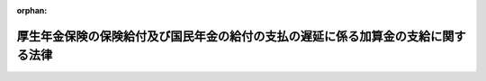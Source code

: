 .. _421AC1000000037_20240101_505AC0000000003:

:orphan:

==================================================================================
厚生年金保険の保険給付及び国民年金の給付の支払の遅延に係る加算金の支給に関する法律
==================================================================================

.. raw:: html
    
    
    <main id="contentsLaw" class="active">
    <div id="innerDocument" class="active">
    
    
    
    
    <div style="margin-bottom: 12px;">
    <div id="lawTitleNo" style="font-size: 1.067rem; font-weight: bold;" class="_shokanBoxParent">平成二十一年法律第三十七号<div class="_shokanBox"></div>
    <div class="_inyoBox" id="_inyo_"></div>
    </div>
    <div id="lawTitle" style="margin-left: 3rem; font-size: 1.5rem; font-weight: bold; line-height: 1.25em;" class="_shokanBoxParent">
    <span data-xpath="">厚生年金保険の保険給付及び国民年金の給付の支払の遅延に係る加算金の支給に関する法律</span><div class="_shokanBox" id="_shokan_"><div class="_shokanBtnIcons"></div></div>
    <div class="_inyoBox" id="_inyo_"></div>
    </div>
    </div><section id="MainProvision" class="active MainProvision"><section id="" class="active Article"><div style="margin-left: 1em; font-weight: bold;" class="_div_ArticleCaption _shokanBoxParent">
    <span data-xpath="">（趣旨）</span><div class="_shokanBox" id="_shokan_"><div class="_shokanBtnIcons"></div></div>
    <div class="_inyoBox" id="_inyo_"></div>
    </div>
    <div style="margin-left: 1em; text-indent: -1em;" id="" class="_div_ArticleTitle _shokanBoxParent">
    <span style="font-weight: bold;">第一条</span>　<span data-xpath="">この法律は、政府が管掌する厚生年金保険事業及び国民年金事業における被保険者等に関する年金記録の管理の不備に起因した様々な問題の重大性及びこれらの問題に緊急に対処する必要性にかんがみ、かつ、公的年金制度に対する国民の信頼を速やかに回復するため、年金記録の訂正がなされた上で厚生年金保険法（昭和二十九年法律第百十五号）による保険給付（これに相当する給付を含む。以下同じ。）又は国民年金法（昭和三十四年法律第百四十一号）による給付（これに相当する給付を含む。以下同じ。）（以下この条において「年金給付等」という。）を受ける権利に係る裁定（裁定の訂正を含む。以下同じ。）が行われた場合において適正な年金記録に基づいて裁定が行われたならば支払うこととされた日よりも大幅に遅延して支払われる年金給付等の額について、その現在価値に見合う額となるようにするための加算金の支給に関し必要な事項を定めるものとする。</span><div class="_shokanBox" id="_shokan_"><div class="_shokanBtnIcons"></div></div>
    <div class="_inyoBox" id="_inyo_"></div>
    </div></section><section id="" class="active Article"><div style="margin-left: 1em; font-weight: bold;" class="_div_ArticleCaption _shokanBoxParent">
    <span data-xpath="">（保険給付遅延特別加算金の支給）</span><div class="_shokanBox" id="_shokan_"><div class="_shokanBtnIcons"></div></div>
    <div class="_inyoBox" id="_inyo_"></div>
    </div>
    <div style="margin-left: 1em; text-indent: -1em;" id="" class="_div_ArticleTitle _shokanBoxParent">
    <span style="font-weight: bold;">第二条</span>　<span data-xpath="">厚生労働大臣は、厚生年金保険法による保険給付を受ける権利を有する者又は当該権利を有していた者（同法第三十七条の規定により未支給の保険給付の支給を請求する権利を有する者を含む。）について、同法第二十八条の規定により記録した事項の訂正がなされた上でこの法律の施行の日（以下「施行日」という。）以後に当該保険給付を受ける権利に係る裁定が行われた場合においては、その裁定による当該記録した事項の訂正に係る保険給付を受ける権利に基づき支払うものとされる保険給付（厚生年金保険の保険給付及び国民年金の給付に係る時効の特例等に関する法律（平成十九年法律第百十一号。以下「時効特例法」という。）第一条（時効特例法附則第二条において準用する場合を含む。）の規定により支払うものとされる保険給付又はこれに相当する保険給付として政令で定めるものに限る。以下同じ。）の全額を基礎として、当該保険給付を受ける権利を取得した日に当該訂正がなされた後の厚生年金保険法第二十八条の規定により記録した事項に従った裁定が行われたならば支払われることとされた日から当該保険給付を支払うこととする日までの間の物価の状況を勘案して政令で定めるところにより算定した額（以下「保険給付遅延特別加算金」という。）を、当該保険給付を支払うこととされる者に対し支給する。</span><div class="_shokanBox" id="_shokan_"><div class="_shokanBtnIcons"></div></div>
    <div class="_inyoBox" id="_inyo_"></div>
    </div></section><section id="" class="active Article"><div style="margin-left: 1em; font-weight: bold;" class="_div_ArticleCaption _shokanBoxParent">
    <span data-xpath="">（給付遅延特別加算金の支給）</span><div class="_shokanBox" id="_shokan_"><div class="_shokanBtnIcons"></div></div>
    <div class="_inyoBox" id="_inyo_"></div>
    </div>
    <div style="margin-left: 1em; text-indent: -1em;" id="" class="_div_ArticleTitle _shokanBoxParent">
    <span style="font-weight: bold;">第三条</span>　<span data-xpath="">厚生労働大臣は、国民年金法による給付を受ける権利を有する者又は当該権利を有していた者（同法第十九条の規定により未支給の年金の支給を請求する権利を有する者を含む。）について、同法第十四条の規定により記録した事項の訂正がなされた上で施行日以後に当該給付を受ける権利に係る裁定が行われた場合においては、その裁定による当該記録した事項の訂正に係る給付を受ける権利に基づき支払うものとされる給付（時効特例法第二条（時効特例法附則第二条において準用する場合を含む。）の規定により支払うものとされる給付又はこれに相当する給付として政令で定めるものに限る。以下同じ。）の全額を基礎として、当該給付を受ける権利を取得した日に当該訂正がなされた後の同法第十四条の規定により記録した事項に従った裁定が行われたならば支払われることとされた日から当該給付を支払うこととする日までの間の物価の状況を勘案して政令で定めるところにより算定した額（以下「給付遅延特別加算金」という。）を、当該給付を支払うこととされる者に対し支給する。</span><div class="_shokanBox" id="_shokan_"><div class="_shokanBtnIcons"></div></div>
    <div class="_inyoBox" id="_inyo_"></div>
    </div></section><section id="" class="active Article"><div style="margin-left: 1em; font-weight: bold;" class="_div_ArticleCaption _shokanBoxParent">
    <span data-xpath="">（受給権の保護）</span><div class="_shokanBox" id="_shokan_"><div class="_shokanBtnIcons"></div></div>
    <div class="_inyoBox" id="_inyo_"></div>
    </div>
    <div style="margin-left: 1em; text-indent: -1em;" id="" class="_div_ArticleTitle _shokanBoxParent">
    <span style="font-weight: bold;">第四条</span>　<span data-xpath="">保険給付遅延特別加算金又は給付遅延特別加算金の支給を受ける権利は、譲り渡し、担保に供し、又は差し押さえることができない。</span><div class="_shokanBox" id="_shokan_"><div class="_shokanBtnIcons"></div></div>
    <div class="_inyoBox" id="_inyo_"></div>
    </div></section><section id="" class="active Article"><div style="margin-left: 1em; font-weight: bold;" class="_div_ArticleCaption _shokanBoxParent">
    <span data-xpath="">（公課の禁止）</span><div class="_shokanBox" id="_shokan_"><div class="_shokanBtnIcons"></div></div>
    <div class="_inyoBox" id="_inyo_"></div>
    </div>
    <div style="margin-left: 1em; text-indent: -1em;" id="" class="_div_ArticleTitle _shokanBoxParent">
    <span style="font-weight: bold;">第五条</span>　<span data-xpath="">租税その他の公課は、保険給付遅延特別加算金又は給付遅延特別加算金として支給を受けた金銭を標準として、課することができない。</span><div class="_shokanBox" id="_shokan_"><div class="_shokanBtnIcons"></div></div>
    <div class="_inyoBox" id="_inyo_"></div>
    </div></section><section id="" class="active Article"><div style="margin-left: 1em; font-weight: bold;" class="_div_ArticleCaption _shokanBoxParent">
    <span data-xpath="">（不正利得の徴収）</span><div class="_shokanBox" id="_shokan_"><div class="_shokanBtnIcons"></div></div>
    <div class="_inyoBox" id="_inyo_"></div>
    </div>
    <div style="margin-left: 1em; text-indent: -1em;" id="" class="_div_ArticleTitle _shokanBoxParent">
    <span style="font-weight: bold;">第六条</span>　<span data-xpath="">偽りその他不正の手段により保険給付遅延特別加算金又は給付遅延特別加算金の支給を受けた者があるときは、厚生労働大臣は、受給額に相当する金額の全部又は一部をその者から徴収することができる。</span><div class="_shokanBox" id="_shokan_"><div class="_shokanBtnIcons"></div></div>
    <div class="_inyoBox" id="_inyo_"></div>
    </div>
    <div style="margin-left: 1em; text-indent: -1em;" class="_div_ParagraphSentence _shokanBoxParent">
    <span style="font-weight: bold;">２</span>　<span data-xpath="">前項の規定による徴収金のうち、保険給付遅延特別加算金に係るものは厚生年金保険法の規定の例により、給付遅延特別加算金に係るものは国民年金法の規定の例により徴収する。</span><div class="_shokanBox" id="_shokan_"><div class="_shokanBtnIcons"></div></div>
    <div class="_inyoBox" id="_inyo_"></div>
    </div></section><section id="" class="active Article"><div style="margin-left: 1em; font-weight: bold;" class="_div_ArticleCaption _shokanBoxParent">
    <span data-xpath="">（費用）</span><div class="_shokanBox" id="_shokan_"><div class="_shokanBtnIcons"></div></div>
    <div class="_inyoBox" id="_inyo_"></div>
    </div>
    <div style="margin-left: 1em; text-indent: -1em;" id="" class="_div_ArticleTitle _shokanBoxParent">
    <span style="font-weight: bold;">第七条</span>　<span data-xpath="">保険給付遅延特別加算金及び給付遅延特別加算金（以下この条において「加算金」という。）の支給に要する費用は、それぞれ厚生年金保険事業に要する費用及び国民年金事業に要する費用に含まれるものとする。</span><span data-xpath="">この場合において、加算金をそれぞれ当該加算金の計算の基礎となる厚生年金保険法による保険給付及び国民年金法による給付とみなして、厚生年金保険法及び国民年金法の国庫の負担に関する規定並びに同法第九十四条の二第一項に規定する基礎年金拠出金に関する規定（他の法令のこれらに相当する規定を含む。）を適用する。</span><div class="_shokanBox" id="_shokan_"><div class="_shokanBtnIcons"></div></div>
    <div class="_inyoBox" id="_inyo_"></div>
    </div>
    <div style="margin-left: 1em; text-indent: -1em;" class="_div_ParagraphSentence _shokanBoxParent">
    <span style="font-weight: bold;">２</span>　<span data-xpath="">加算金の支給の事務の執行に要する費用は、それぞれ厚生年金保険法による厚生年金保険事業の事務の執行に要する費用及び国民年金法による国民年金事業の事務の執行に要する費用とみなして、厚生年金保険法第八十条第二項及び国民年金法第八十五条第二項の規定を適用する。</span><div class="_shokanBox" id="_shokan_"><div class="_shokanBtnIcons"></div></div>
    <div class="_inyoBox" id="_inyo_"></div>
    </div></section><section id="" class="active Article"><div style="margin-left: 1em; font-weight: bold;" class="_div_ArticleCaption _shokanBoxParent">
    <span data-xpath="">（不服申立て）</span><div class="_shokanBox" id="_shokan_"><div class="_shokanBtnIcons"></div></div>
    <div class="_inyoBox" id="_inyo_"></div>
    </div>
    <div style="margin-left: 1em; text-indent: -1em;" id="" class="_div_ArticleTitle _shokanBoxParent">
    <span style="font-weight: bold;">第八条</span>　<span data-xpath="">保険給付遅延特別加算金（厚生年金保険法附則第二十九条第一項の規定による脱退一時金に係るものを除く。）の支給若しくは給付遅延特別加算金（国民年金法附則第九条の三の二第一項の規定による脱退一時金に係るものを除く。以下この項において同じ。）の支給に関する処分又は第六条第一項の規定による徴収金（給付遅延特別加算金に係るものに限る。）の賦課若しくは徴収の処分若しくは同条第二項の規定によりその例によるものとされる国民年金法第九十六条の規定による処分（給付遅延特別加算金に係るものに限る。）に不服がある者は、社会保険審査官に対して審査請求をし、その決定に不服がある者は、社会保険審査会に対して再審査請求をすることができる。</span><div class="_shokanBox" id="_shokan_"><div class="_shokanBtnIcons"></div></div>
    <div class="_inyoBox" id="_inyo_"></div>
    </div>
    <div style="margin-left: 1em; text-indent: -1em;" class="_div_ParagraphSentence _shokanBoxParent">
    <span style="font-weight: bold;">２</span>　<span data-xpath="">審査請求をした日から二月以内に決定がないときは、審査請求人は、社会保険審査官が審査請求を棄却したものとみなすことができる。</span><div class="_shokanBox" id="_shokan_"><div class="_shokanBtnIcons"></div></div>
    <div class="_inyoBox" id="_inyo_"></div>
    </div></section><section id="" class="active Article"><div style="margin-left: 1em; text-indent: -1em;" id="" class="_div_ArticleTitle _shokanBoxParent">
    <span style="font-weight: bold;">第九条</span>　<span data-xpath="">厚生年金保険法附則第二十九条第一項の規定による脱退一時金に係る保険給付遅延特別加算金の支給若しくは国民年金法附則第九条の三の二第一項の規定による脱退一時金に係る給付遅延特別加算金の支給に関する処分又は第六条第一項の規定による徴収金（前条第一項に規定する給付遅延特別加算金に係るものを除く。）の賦課若しくは徴収の処分若しくは第六条第二項の規定によりその例によるものとされる厚生年金保険法第八十六条の規定による処分若しくは国民年金法第九十六条の規定による処分（前条第一項に規定する給付遅延特別加算金に係るものを除く。）に不服がある者は、社会保険審査会に対して審査請求をすることができる。</span><div class="_shokanBox" id="_shokan_"><div class="_shokanBtnIcons"></div></div>
    <div class="_inyoBox" id="_inyo_"></div>
    </div></section><section id="" class="active Article"><div style="margin-left: 1em; font-weight: bold;" class="_div_ArticleCaption _shokanBoxParent">
    <span data-xpath="">（行政不服審査法の適用関係）</span><div class="_shokanBox" id="_shokan_"><div class="_shokanBtnIcons"></div></div>
    <div class="_inyoBox" id="_inyo_"></div>
    </div>
    <div style="margin-left: 1em; text-indent: -1em;" id="" class="_div_ArticleTitle _shokanBoxParent">
    <span style="font-weight: bold;">第十条</span>　<span data-xpath="">前二条の審査請求及び第八条第一項の再審査請求については、行政不服審査法（平成二十六年法律第六十八号）第二章（第二十二条を除く。）及び第四章の規定は、適用しない。</span><div class="_shokanBox" id="_shokan_"><div class="_shokanBtnIcons"></div></div>
    <div class="_inyoBox" id="_inyo_"></div>
    </div></section><section id="" class="active Article"><div style="margin-left: 1em; font-weight: bold;" class="_div_ArticleCaption _shokanBoxParent">
    <span data-xpath="">（審査請求と訴訟との関係）</span><div class="_shokanBox" id="_shokan_"><div class="_shokanBtnIcons"></div></div>
    <div class="_inyoBox" id="_inyo_"></div>
    </div>
    <div style="margin-left: 1em; text-indent: -1em;" id="" class="_div_ArticleTitle _shokanBoxParent">
    <span style="font-weight: bold;">第十一条</span>　<span data-xpath="">第八条第一項又は第九条に規定する処分（保険給付遅延特別加算金の支給又は給付遅延特別加算金の支給に関する処分に限る。）の取消しの訴えは、当該処分についての審査請求に対する社会保険審査官の決定又は社会保険審査会の裁決を経た後でなければ、提起することができない。</span><div class="_shokanBox" id="_shokan_"><div class="_shokanBtnIcons"></div></div>
    <div class="_inyoBox" id="_inyo_"></div>
    </div></section><section id="" class="active Article"><div style="margin-left: 1em; font-weight: bold;" class="_div_ArticleCaption _shokanBoxParent">
    <span data-xpath="">（時効）</span><div class="_shokanBox" id="_shokan_"><div class="_shokanBtnIcons"></div></div>
    <div class="_inyoBox" id="_inyo_"></div>
    </div>
    <div style="margin-left: 1em; text-indent: -1em;" id="" class="_div_ArticleTitle _shokanBoxParent">
    <span style="font-weight: bold;">第十二条</span>　<span data-xpath="">第六条第一項の規定による徴収金を徴収する権利は、これを行使することができる時から二年を経過したときは、時効によって、消滅する。</span><div class="_shokanBox" id="_shokan_"><div class="_shokanBtnIcons"></div></div>
    <div class="_inyoBox" id="_inyo_"></div>
    </div>
    <div style="margin-left: 1em; text-indent: -1em;" class="_div_ParagraphSentence _shokanBoxParent">
    <span style="font-weight: bold;">２</span>　<span data-xpath="">第六条第一項の規定による徴収金の納入の告知又は同条第二項の規定によりその例によるものとされる厚生年金保険法第八十六条第一項若しくは国民年金法第九十六条第一項の規定による督促は、時効の更新の効力を有する。</span><div class="_shokanBox" id="_shokan_"><div class="_shokanBtnIcons"></div></div>
    <div class="_inyoBox" id="_inyo_"></div>
    </div></section><section id="" class="active Article"><div style="margin-left: 1em; font-weight: bold;" class="_div_ArticleCaption _shokanBoxParent">
    <span data-xpath="">（機構への厚生労働大臣の権限に係る事務の委任）</span><div class="_shokanBox" id="_shokan_"><div class="_shokanBtnIcons"></div></div>
    <div class="_inyoBox" id="_inyo_"></div>
    </div>
    <div style="margin-left: 1em; text-indent: -1em;" id="" class="_div_ArticleTitle _shokanBoxParent">
    <span style="font-weight: bold;">第十三条</span>　<span data-xpath="">次に掲げる厚生労働大臣の権限に係る事務は、日本年金機構（以下「機構」という。）に行わせるものとする。</span><div class="_shokanBox" id="_shokan_"><div class="_shokanBtnIcons"></div></div>
    <div class="_inyoBox" id="_inyo_"></div>
    </div>
    <div id="" style="margin-left: 2em; text-indent: -1em;" class="_div_ItemSentence _shokanBoxParent">
    <span style="font-weight: bold;">一</span>　<span data-xpath="">第六条第二項（附則第二条第一項において準用する場合を含む。以下この項及び第十七条第一項において同じ。）の規定によりその例によるものとされる厚生年金保険法第八十六条第五項及び国民年金法第九十六条第四項の規定による国税滞納処分の例による処分並びにこれらの項の規定による市町村に対する処分の請求</span><div class="_shokanBox" id="_shokan_"><div class="_shokanBtnIcons"></div></div>
    <div class="_inyoBox" id="_inyo_"></div>
    </div>
    <div id="" style="margin-left: 2em; text-indent: -1em;" class="_div_ItemSentence _shokanBoxParent">
    <span style="font-weight: bold;">二</span>　<span data-xpath="">第六条第二項の規定によりその例によるものとされる厚生年金保険法第八十九条及び国民年金法第九十五条の規定により国税徴収の例によるものとされる徴収に係る権限（国税通則法（昭和三十七年法律第六十六号）第三十六条第一項の規定の例による納入の告知、同法第四十二条において準用する民法（明治二十九年法律第八十九号）第四百二十三条第一項の規定の例による納付義務者に属する権利の行使、国税通則法第四十六条の規定の例による納付の猶予その他の厚生労働省令で定める権限並びに次号に掲げる質問、検査及び提示又は提出の要求、物件の留置き並びに捜索を除く。）</span><div class="_shokanBox" id="_shokan_"><div class="_shokanBtnIcons"></div></div>
    <div class="_inyoBox" id="_inyo_"></div>
    </div>
    <div id="" style="margin-left: 2em; text-indent: -1em;" class="_div_ItemSentence _shokanBoxParent">
    <span style="font-weight: bold;">三</span>　<span data-xpath="">第六条第二項の規定によりその例によるものとされる厚生年金保険法第八十九条及び国民年金法第九十五条の規定によりその例によるものとされる国税徴収法（昭和三十四年法律第百四十七号）第百四十一条の規定による質問、検査及び提示又は提出の要求、同法第百四十一条の二の規定による物件の留置き並びに同法第百四十二条の規定による捜索</span><div class="_shokanBox" id="_shokan_"><div class="_shokanBtnIcons"></div></div>
    <div class="_inyoBox" id="_inyo_"></div>
    </div>
    <div id="" style="margin-left: 2em; text-indent: -1em;" class="_div_ItemSentence _shokanBoxParent">
    <span style="font-weight: bold;">四</span>　<span data-xpath="">附則第二条第一項において読み替えて準用する第二条ただし書の請求及び同項において読み替えて準用する第三条ただし書の請求の受理</span><div class="_shokanBox" id="_shokan_"><div class="_shokanBtnIcons"></div></div>
    <div class="_inyoBox" id="_inyo_"></div>
    </div>
    <div id="" style="margin-left: 2em; text-indent: -1em;" class="_div_ItemSentence _shokanBoxParent">
    <span style="font-weight: bold;">五</span>　<span data-xpath="">前各号に掲げるもののほか、厚生労働省令で定める権限</span><div class="_shokanBox" id="_shokan_"><div class="_shokanBtnIcons"></div></div>
    <div class="_inyoBox" id="_inyo_"></div>
    </div>
    <div style="margin-left: 1em; text-indent: -1em;" class="_div_ParagraphSentence _shokanBoxParent">
    <span style="font-weight: bold;">２</span>　<span data-xpath="">機構は、前項第一号に掲げる国税滞納処分の例による処分及び同項第三号に掲げる権限（以下「滞納処分等」という。）その他同項各号に掲げる権限のうち厚生労働省令で定める権限に係る事務を効果的に行うため必要があると認めるときは、厚生労働省令で定めるところにより、厚生労働大臣に当該権限の行使に必要な情報を提供するとともに、厚生労働大臣自らその権限を行うよう求めることができる。</span><div class="_shokanBox" id="_shokan_"><div class="_shokanBtnIcons"></div></div>
    <div class="_inyoBox" id="_inyo_"></div>
    </div>
    <div style="margin-left: 1em; text-indent: -1em;" class="_div_ParagraphSentence _shokanBoxParent">
    <span style="font-weight: bold;">３</span>　<span data-xpath="">厚生労働大臣は、前項の規定による求めがあった場合において必要があると認めるとき、又は機構が天災その他の事由により第一項各号に掲げる権限に係る事務の全部若しくは一部を行うことが困難若しくは不適当となったと認めるときは、同項各号に掲げる権限の全部又は一部を自ら行うものとする。</span><div class="_shokanBox" id="_shokan_"><div class="_shokanBtnIcons"></div></div>
    <div class="_inyoBox" id="_inyo_"></div>
    </div>
    <div style="margin-left: 1em; text-indent: -1em;" class="_div_ParagraphSentence _shokanBoxParent">
    <span style="font-weight: bold;">４</span>　<span data-xpath="">厚生年金保険法第百条の四第四項から第七項までの規定は、機構による第一項各号に掲げる権限に係る事務の実施又は厚生労働大臣による同項各号に掲げる権限の行使について準用する。</span><div class="_shokanBox" id="_shokan_"><div class="_shokanBtnIcons"></div></div>
    <div class="_inyoBox" id="_inyo_"></div>
    </div></section><section id="" class="active Article"><div style="margin-left: 1em; font-weight: bold;" class="_div_ArticleCaption _shokanBoxParent">
    <span data-xpath="">（機構が行う滞納処分等に係る認可等）</span><div class="_shokanBox" id="_shokan_"><div class="_shokanBtnIcons"></div></div>
    <div class="_inyoBox" id="_inyo_"></div>
    </div>
    <div style="margin-left: 1em; text-indent: -1em;" id="" class="_div_ArticleTitle _shokanBoxParent">
    <span style="font-weight: bold;">第十四条</span>　<span data-xpath="">機構は、滞納処分等を行う場合には、あらかじめ、厚生労働大臣の認可を受けるとともに、次条第一項に規定する滞納処分等実施規程に従い、徴収職員に行わせなければならない。</span><div class="_shokanBox" id="_shokan_"><div class="_shokanBtnIcons"></div></div>
    <div class="_inyoBox" id="_inyo_"></div>
    </div>
    <div style="margin-left: 1em; text-indent: -1em;" class="_div_ParagraphSentence _shokanBoxParent">
    <span style="font-weight: bold;">２</span>　<span data-xpath="">厚生年金保険法第百条の六第二項及び第三項の規定は、前項の規定による機構が行う滞納処分等について準用する。</span><div class="_shokanBox" id="_shokan_"><div class="_shokanBtnIcons"></div></div>
    <div class="_inyoBox" id="_inyo_"></div>
    </div></section><section id="" class="active Article"><div style="margin-left: 1em; font-weight: bold;" class="_div_ArticleCaption _shokanBoxParent">
    <span data-xpath="">（滞納処分等実施規程の認可等）</span><div class="_shokanBox" id="_shokan_"><div class="_shokanBtnIcons"></div></div>
    <div class="_inyoBox" id="_inyo_"></div>
    </div>
    <div style="margin-left: 1em; text-indent: -1em;" id="" class="_div_ArticleTitle _shokanBoxParent">
    <span style="font-weight: bold;">第十五条</span>　<span data-xpath="">機構は、滞納処分等の実施に関する規程（次項において「滞納処分等実施規程」という。）を定め、厚生労働大臣の認可を受けなければならない。</span><span data-xpath="">これを変更しようとするときも、同様とする。</span><div class="_shokanBox" id="_shokan_"><div class="_shokanBtnIcons"></div></div>
    <div class="_inyoBox" id="_inyo_"></div>
    </div>
    <div style="margin-left: 1em; text-indent: -1em;" class="_div_ParagraphSentence _shokanBoxParent">
    <span style="font-weight: bold;">２</span>　<span data-xpath="">厚生年金保険法第百条の七第二項及び第三項の規定は、滞納処分等実施規程の認可及び変更について準用する。</span><div class="_shokanBox" id="_shokan_"><div class="_shokanBtnIcons"></div></div>
    <div class="_inyoBox" id="_inyo_"></div>
    </div></section><section id="" class="active Article"><div style="margin-left: 1em; font-weight: bold;" class="_div_ArticleCaption _shokanBoxParent">
    <span data-xpath="">（地方厚生局長等への権限の委任）</span><div class="_shokanBox" id="_shokan_"><div class="_shokanBtnIcons"></div></div>
    <div class="_inyoBox" id="_inyo_"></div>
    </div>
    <div style="margin-left: 1em; text-indent: -1em;" id="" class="_div_ArticleTitle _shokanBoxParent">
    <span style="font-weight: bold;">第十六条</span>　<span data-xpath="">この法律に規定する厚生労働大臣の権限は、厚生労働省令で定めるところにより、地方厚生局長に委任することができる。</span><div class="_shokanBox" id="_shokan_"><div class="_shokanBtnIcons"></div></div>
    <div class="_inyoBox" id="_inyo_"></div>
    </div>
    <div style="margin-left: 1em; text-indent: -1em;" class="_div_ParagraphSentence _shokanBoxParent">
    <span style="font-weight: bold;">２</span>　<span data-xpath="">前項の規定により地方厚生局長に委任された権限は、厚生労働省令で定めるところにより、地方厚生支局長に委任することができる。</span><div class="_shokanBox" id="_shokan_"><div class="_shokanBtnIcons"></div></div>
    <div class="_inyoBox" id="_inyo_"></div>
    </div></section><section id="" class="active Article"><div style="margin-left: 1em; font-weight: bold;" class="_div_ArticleCaption _shokanBoxParent">
    <span data-xpath="">（機構への事務の委託）</span><div class="_shokanBox" id="_shokan_"><div class="_shokanBtnIcons"></div></div>
    <div class="_inyoBox" id="_inyo_"></div>
    </div>
    <div style="margin-left: 1em; text-indent: -1em;" id="" class="_div_ArticleTitle _shokanBoxParent">
    <span style="font-weight: bold;">第十七条</span>　<span data-xpath="">厚生労働大臣は、機構に、次に掲げる事務を行わせるものとする。</span><div class="_shokanBox" id="_shokan_"><div class="_shokanBtnIcons"></div></div>
    <div class="_inyoBox" id="_inyo_"></div>
    </div>
    <div id="" style="margin-left: 2em; text-indent: -1em;" class="_div_ItemSentence _shokanBoxParent">
    <span style="font-weight: bold;">一</span>　<span data-xpath="">第二条（附則第二条第一項において準用する場合を含む。）の規定による保険給付遅延特別加算金及び第三条（同項において準用する場合を含む。）の規定による給付遅延特別加算金の支給に係る事務（第十三条第一項第四号に掲げる請求の受理を除く。）</span><div class="_shokanBox" id="_shokan_"><div class="_shokanBtnIcons"></div></div>
    <div class="_inyoBox" id="_inyo_"></div>
    </div>
    <div id="" style="margin-left: 2em; text-indent: -1em;" class="_div_ItemSentence _shokanBoxParent">
    <span style="font-weight: bold;">二</span>　<span data-xpath="">第六条第一項（附則第二条第一項において準用する場合を含む。次条第一項において同じ。）の規定による不正利得の徴収に係る事務（第十三条第一項第一号から第三号までに掲げる権限を行使する事務並びに次条第一項の規定により機構が行う収納、第六条第二項の規定によりその例によるものとされる厚生年金保険法第八十六条第一項及び国民年金法第九十六条第一項の規定による督促その他の厚生労働省令で定める権限を行使する事務並びに次号及び第五号に掲げる事務を除く。）</span><div class="_shokanBox" id="_shokan_"><div class="_shokanBtnIcons"></div></div>
    <div class="_inyoBox" id="_inyo_"></div>
    </div>
    <div id="" style="margin-left: 2em; text-indent: -1em;" class="_div_ItemSentence _shokanBoxParent">
    <span style="font-weight: bold;">三</span>　<span data-xpath="">第六条第二項の規定によりその例によるものとされる厚生年金保険法第八十六条第一項及び第二項並びに国民年金法第九十六条第一項及び第二項の規定による督促に係る事務（当該督促及び督促状を発すること（督促状の発送に係る事務を除く。）を除く。）</span><div class="_shokanBox" id="_shokan_"><div class="_shokanBtnIcons"></div></div>
    <div class="_inyoBox" id="_inyo_"></div>
    </div>
    <div id="" style="margin-left: 2em; text-indent: -1em;" class="_div_ItemSentence _shokanBoxParent">
    <span style="font-weight: bold;">四</span>　<span data-xpath="">第六条第二項の規定によりその例によるものとされる厚生年金保険法第八十七条第一項及び第四項並びに国民年金法第九十七条第一項及び第四項の規定による延滞金の徴収に係る事務（第十三条第一項第一号から第三号までに掲げる権限を行使する事務並びに次条第一項の規定により機構が行う収納、第六条第二項の規定によりその例によるものとされる厚生年金保険法第八十六条第一項及び国民年金法第九十六条第一項の規定による督促その他の厚生労働省令で定める権限を行使する事務並びに前号及び次号に掲げる事務を除く。）</span><div class="_shokanBox" id="_shokan_"><div class="_shokanBtnIcons"></div></div>
    <div class="_inyoBox" id="_inyo_"></div>
    </div>
    <div id="" style="margin-left: 2em; text-indent: -1em;" class="_div_ItemSentence _shokanBoxParent">
    <span style="font-weight: bold;">五</span>　<span data-xpath="">第十三条第一項第二号に規定する厚生労働省令で定める権限に係る事務（当該権限を行使する事務を除く。）</span><div class="_shokanBox" id="_shokan_"><div class="_shokanBtnIcons"></div></div>
    <div class="_inyoBox" id="_inyo_"></div>
    </div>
    <div id="" style="margin-left: 2em; text-indent: -1em;" class="_div_ItemSentence _shokanBoxParent">
    <span style="font-weight: bold;">六</span>　<span data-xpath="">附則第二条第三項の請求及び附則第三条第一項の請求の内容の確認に係る事務</span><div class="_shokanBox" id="_shokan_"><div class="_shokanBtnIcons"></div></div>
    <div class="_inyoBox" id="_inyo_"></div>
    </div>
    <div id="" style="margin-left: 2em; text-indent: -1em;" class="_div_ItemSentence _shokanBoxParent">
    <span style="font-weight: bold;">七</span>　<span data-xpath="">前各号に掲げるもののほか、厚生労働省令で定める事務</span><div class="_shokanBox" id="_shokan_"><div class="_shokanBtnIcons"></div></div>
    <div class="_inyoBox" id="_inyo_"></div>
    </div>
    <div style="margin-left: 1em; text-indent: -1em;" class="_div_ParagraphSentence _shokanBoxParent">
    <span style="font-weight: bold;">２</span>　<span data-xpath="">厚生年金保険法第百条の十第二項及び第三項の規定は、前項の規定による機構への事務の委託について準用する。</span><span data-xpath="">この場合において、必要な技術的読替えは、政令で定める。</span><div class="_shokanBox" id="_shokan_"><div class="_shokanBtnIcons"></div></div>
    <div class="_inyoBox" id="_inyo_"></div>
    </div></section><section id="" class="active Article"><div style="margin-left: 1em; font-weight: bold;" class="_div_ArticleCaption _shokanBoxParent">
    <span data-xpath="">（機構が行う収納）</span><div class="_shokanBox" id="_shokan_"><div class="_shokanBtnIcons"></div></div>
    <div class="_inyoBox" id="_inyo_"></div>
    </div>
    <div style="margin-left: 1em; text-indent: -1em;" id="" class="_div_ArticleTitle _shokanBoxParent">
    <span style="font-weight: bold;">第十八条</span>　<span data-xpath="">厚生労働大臣は、会計法（昭和二十二年法律第三十五号）第七条第一項の規定にかかわらず、政令で定める場合における第六条第一項の規定による徴収金及び延滞金その他の厚生労働省令で定めるものの収納を、政令で定めるところにより、機構に行わせることができる。</span><div class="_shokanBox" id="_shokan_"><div class="_shokanBtnIcons"></div></div>
    <div class="_inyoBox" id="_inyo_"></div>
    </div>
    <div style="margin-left: 1em; text-indent: -1em;" class="_div_ParagraphSentence _shokanBoxParent">
    <span style="font-weight: bold;">２</span>　<span data-xpath="">厚生年金保険法第百条の十一第二項から第六項までの規定は、前項の規定による機構が行う収納について準用する。</span><span data-xpath="">この場合において、必要な技術的読替えは、政令で定める。</span><div class="_shokanBox" id="_shokan_"><div class="_shokanBtnIcons"></div></div>
    <div class="_inyoBox" id="_inyo_"></div>
    </div></section><section id="" class="active Article"><div style="margin-left: 1em; font-weight: bold;" class="_div_ArticleCaption _shokanBoxParent">
    <span data-xpath="">（情報の提供等）</span><div class="_shokanBox" id="_shokan_"><div class="_shokanBtnIcons"></div></div>
    <div class="_inyoBox" id="_inyo_"></div>
    </div>
    <div style="margin-left: 1em; text-indent: -1em;" id="" class="_div_ArticleTitle _shokanBoxParent">
    <span style="font-weight: bold;">第十九条</span>　<span data-xpath="">機構は、厚生労働大臣に対し、厚生労働省令で定めるところにより、保険給付遅延特別加算金及び給付遅延特別加算金の支給に関する事項その他厚生労働大臣の権限の行使に関して必要な情報の提供を行うものとする。</span><div class="_shokanBox" id="_shokan_"><div class="_shokanBtnIcons"></div></div>
    <div class="_inyoBox" id="_inyo_"></div>
    </div>
    <div style="margin-left: 1em; text-indent: -1em;" class="_div_ParagraphSentence _shokanBoxParent">
    <span style="font-weight: bold;">２</span>　<span data-xpath="">厚生労働大臣及び機構は、保険給付遅延特別加算金及び給付遅延特別加算金の支給が、適正かつ円滑に行われるよう、必要な情報交換を行うことその他相互の密接な連携の確保に努めるものとする。</span><div class="_shokanBox" id="_shokan_"><div class="_shokanBtnIcons"></div></div>
    <div class="_inyoBox" id="_inyo_"></div>
    </div></section><section id="" class="active Article"><div style="margin-left: 1em; font-weight: bold;" class="_div_ArticleCaption _shokanBoxParent">
    <span data-xpath="">（命令への委任）</span><div class="_shokanBox" id="_shokan_"><div class="_shokanBtnIcons"></div></div>
    <div class="_inyoBox" id="_inyo_"></div>
    </div>
    <div style="margin-left: 1em; text-indent: -1em;" id="" class="_div_ArticleTitle _shokanBoxParent">
    <span style="font-weight: bold;">第二十条</span>　<span data-xpath="">この法律に定めるもののほか、この法律の実施に関し必要な事項は、命令で定める。</span><div class="_shokanBox" id="_shokan_"><div class="_shokanBtnIcons"></div></div>
    <div class="_inyoBox" id="_inyo_"></div>
    </div></section><section id="" class="active Article"><div style="margin-left: 1em; font-weight: bold;" class="_div_ArticleCaption _shokanBoxParent">
    <span data-xpath="">（罰則）</span><div class="_shokanBox" id="_shokan_"><div class="_shokanBtnIcons"></div></div>
    <div class="_inyoBox" id="_inyo_"></div>
    </div>
    <div style="margin-left: 1em; text-indent: -1em;" id="" class="_div_ArticleTitle _shokanBoxParent">
    <span style="font-weight: bold;">第二十一条</span>　<span data-xpath="">次の各号のいずれかに該当する場合には、当該違反行為をした者は、三十万円以下の罰金に処する。</span><div class="_shokanBox" id="_shokan_"><div class="_shokanBtnIcons"></div></div>
    <div class="_inyoBox" id="_inyo_"></div>
    </div>
    <div id="" style="margin-left: 2em; text-indent: -1em;" class="_div_ItemSentence _shokanBoxParent">
    <span style="font-weight: bold;">一</span>　<span data-xpath="">第六条第二項（附則第二条第一項において準用する場合を含む。次号及び第三号において同じ。）の規定によりその例によるものとされる厚生年金保険法第八十九条又は国民年金法第九十五条の規定によりその例によるものとされる国税徴収法第百四十一条の規定による徴収職員の質問に対して答弁をせず、又は偽りの陳述をしたとき。</span><div class="_shokanBox" id="_shokan_"><div class="_shokanBtnIcons"></div></div>
    <div class="_inyoBox" id="_inyo_"></div>
    </div>
    <div id="" style="margin-left: 2em; text-indent: -1em;" class="_div_ItemSentence _shokanBoxParent">
    <span style="font-weight: bold;">二</span>　<span data-xpath="">第六条第二項の規定によりその例によるものとされる厚生年金保険法第八十九条又は国民年金法第九十五条の規定によりその例によるものとされる国税徴収法第百四十一条の規定による検査を拒み、妨げ、又は忌避したとき。</span><div class="_shokanBox" id="_shokan_"><div class="_shokanBtnIcons"></div></div>
    <div class="_inyoBox" id="_inyo_"></div>
    </div>
    <div id="" style="margin-left: 2em; text-indent: -1em;" class="_div_ItemSentence _shokanBoxParent">
    <span style="font-weight: bold;">三</span>　<span data-xpath="">第六条第二項の規定によりその例によるものとされる厚生年金保険法第八十九条又は国民年金法第九十五条の規定によりその例によるものとされる国税徴収法第百四十一条の規定による物件の提示又は提出の要求に対し、正当な理由がなくこれに応じず、又は偽りの記載若しくは記録をした帳簿書類その他の物件を提示し、若しくは提出したとき。</span><div class="_shokanBox" id="_shokan_"><div class="_shokanBtnIcons"></div></div>
    <div class="_inyoBox" id="_inyo_"></div>
    </div></section><section id="" class="active Article"><div style="margin-left: 1em; text-indent: -1em;" id="" class="_div_ArticleTitle _shokanBoxParent">
    <span style="font-weight: bold;">第二十二条</span>　<span data-xpath="">法人（法人でない社団又は財団で代表者又は管理人の定めがあるもの（以下この条において「人格のない社団等」という。）を含む。以下この項において同じ。）の代表者（人格のない社団等の管理人を含む。）又は法人若しくは人の代理人、使用人その他の従業者が、その法人又は人の業務又は財産に関して、前条の違反行為をしたときは、行為者を罰するほか、その法人又は人に対しても、同条の刑を科する。</span><div class="_shokanBox" id="_shokan_"><div class="_shokanBtnIcons"></div></div>
    <div class="_inyoBox" id="_inyo_"></div>
    </div>
    <div style="margin-left: 1em; text-indent: -1em;" class="_div_ParagraphSentence _shokanBoxParent">
    <span style="font-weight: bold;">２</span>　<span data-xpath="">人格のない社団等について前項の規定の適用がある場合においては、その代表者又は管理人がその訴訟行為につき当該人格のない社団等を代表するほか、法人を被告人又は被疑者とする場合の刑事訴訟に関する法律の規定を準用する。</span><div class="_shokanBox" id="_shokan_"><div class="_shokanBtnIcons"></div></div>
    <div class="_inyoBox" id="_inyo_"></div>
    </div></section><section id="" class="active Article"><div style="margin-left: 1em; text-indent: -1em;" id="" class="_div_ArticleTitle _shokanBoxParent">
    <span style="font-weight: bold;">第二十三条</span>　<span data-xpath="">機構の役員は、次の各号のいずれかに該当する場合には、二十万円以下の過料に処する。</span><div class="_shokanBox" id="_shokan_"><div class="_shokanBtnIcons"></div></div>
    <div class="_inyoBox" id="_inyo_"></div>
    </div>
    <div id="" style="margin-left: 2em; text-indent: -1em;" class="_div_ItemSentence _shokanBoxParent">
    <span style="font-weight: bold;">一</span>　<span data-xpath="">第十四条第一項、同条第二項において準用する厚生年金保険法第百条の六第二項、第十五条第一項及び第十八条第二項において準用する同法第百条の十一第二項の規定により厚生労働大臣の認可を受けなければならない場合において、その認可を受けなかったとき。</span><div class="_shokanBox" id="_shokan_"><div class="_shokanBtnIcons"></div></div>
    <div class="_inyoBox" id="_inyo_"></div>
    </div>
    <div id="" style="margin-left: 2em; text-indent: -1em;" class="_div_ItemSentence _shokanBoxParent">
    <span style="font-weight: bold;">二</span>　<span data-xpath="">第十五条第二項において準用する厚生年金保険法第百条の七第三項の規定による命令に違反したとき。</span><div class="_shokanBox" id="_shokan_"><div class="_shokanBtnIcons"></div></div>
    <div class="_inyoBox" id="_inyo_"></div>
    </div></section></section><section id="" class="active SupplProvision"><div class="_div_SupplProvisionLabel SupplProvisionLabel _shokanBoxParent" style="margin-bottom: 10px; margin-left: 3em; font-weight: bold;">
    <span data-xpath="">附　則</span>　抄<div class="_shokanBox" id="_shokan_"><div class="_shokanBtnIcons"></div></div>
    <div class="_inyoBox" id="_inyo_"></div>
    </div>
    <section id="" class="active Article"><div style="margin-left: 1em; font-weight: bold;" class="_div_ArticleCaption _shokanBoxParent">
    <span data-xpath="">（施行期日）</span><div class="_shokanBox" id="_shokan_"><div class="_shokanBtnIcons"></div></div>
    <div class="_inyoBox" id="_inyo_"></div>
    </div>
    <div style="margin-left: 1em; text-indent: -1em;" id="" class="_div_ArticleTitle _shokanBoxParent">
    <span style="font-weight: bold;">第一条</span>　<span data-xpath="">この法律は、公布の日から起算して一年を超えない範囲内において政令で定める日から施行する。</span><div class="_shokanBox" id="_shokan_"><div class="_shokanBtnIcons"></div></div>
    <div class="_inyoBox" id="_inyo_"></div>
    </div></section><section id="" class="active Article"><div style="margin-left: 1em; font-weight: bold;" class="_div_ArticleCaption _shokanBoxParent">
    <span data-xpath="">（保険給付遅延特別加算金及び給付遅延特別加算金の支給に関する経過措置）</span><div class="_shokanBox" id="_shokan_"><div class="_shokanBtnIcons"></div></div>
    <div class="_inyoBox" id="_inyo_"></div>
    </div>
    <div style="margin-left: 1em; text-indent: -1em;" id="" class="_div_ArticleTitle _shokanBoxParent">
    <span style="font-weight: bold;">第二条</span>　<span data-xpath="">第二条から第十二条までの規定は、施行日前に第二条の裁定又は第三条の裁定が行われた場合について準用する。</span><span data-xpath="">この場合において、第二条中「支給する」とあるのは「支給する。ただし、施行日前に当該保険給付を支払われた者に対する保険給付遅延特別加算金の支給は、当該者の請求により行う」と、第三条中「支給する」とあるのは「支給する。ただし、施行日前に当該給付を支払われた者に対する給付遅延特別加算金の支給は、当該者の請求により行う」と読み替えるほか、必要な技術的読替えは、政令で定める。</span><div class="_shokanBox" id="_shokan_"><div class="_shokanBtnIcons"></div></div>
    <div class="_inyoBox" id="_inyo_"></div>
    </div>
    <div style="margin-left: 1em; text-indent: -1em;" class="_div_ParagraphSentence _shokanBoxParent">
    <span style="font-weight: bold;">２</span>　<span data-xpath="">前項において読み替えて準用する第二条ただし書又は同項において読み替えて準用する第三条ただし書の場合において、同項において読み替えて準用する第二条ただし書に規定する者又は同項において読み替えて準用する第三条ただし書に規定する者（以下「既支払者」という。）（この法律の公布の日以後に当該保険給付又は当該給付を支払われた者に限る。）であって、施行日において当該保険給付に係る厚生年金保険法による保険給付を受ける権利に基づき同法による保険給付を受けているもの又は当該給付に係る国民年金法による給付を受ける権利に基づき同法による給付を受けているものは、施行日において、同項において読み替えて準用する第二条ただし書の請求又は同項において読み替えて準用する第三条ただし書の請求をしたものとみなす。</span><div class="_shokanBox" id="_shokan_"><div class="_shokanBtnIcons"></div></div>
    <div class="_inyoBox" id="_inyo_"></div>
    </div>
    <div style="margin-left: 1em; text-indent: -1em;" class="_div_ParagraphSentence _shokanBoxParent">
    <span style="font-weight: bold;">３</span>　<span data-xpath="">既支払者が施行日前に死亡した場合又は既支払者であって第一項において読み替えて準用する第二条ただし書の請求若しくは同項において読み替えて準用する第三条ただし書の請求をしていないもの（前項の規定によりこれらの請求をしたものとみなされるものを除く。）が施行日以後に死亡した場合においては、その者の配偶者（届出をしていないが、事実上婚姻関係と同様の事情にあった者を含む。以下同じ。）、子、父母、孫、祖父母又は兄弟姉妹であって、その者の死亡の当時その者と生計を同じくしていたものは、自己の名で、当該保険給付に係る保険給付遅延特別加算金又は当該給付に係る給付遅延特別加算金の支給の請求を行うことができる。</span><div class="_shokanBox" id="_shokan_"><div class="_shokanBtnIcons"></div></div>
    <div class="_inyoBox" id="_inyo_"></div>
    </div>
    <div style="margin-left: 1em; text-indent: -1em;" class="_div_ParagraphSentence _shokanBoxParent">
    <span style="font-weight: bold;">４</span>　<span data-xpath="">前項の場合において、死亡した者が遺族厚生年金の受給権者である妻であったときは、その者の死亡の当時その者と生計を同じくしていた厚生年金保険の被保険者又は被保険者であった者の子であって、その者の死亡によって遺族厚生年金の支給の停止が解除されたものは、同項に規定する子とみなす。</span><div class="_shokanBox" id="_shokan_"><div class="_shokanBtnIcons"></div></div>
    <div class="_inyoBox" id="_inyo_"></div>
    </div>
    <div style="margin-left: 1em; text-indent: -1em;" class="_div_ParagraphSentence _shokanBoxParent">
    <span style="font-weight: bold;">５</span>　<span data-xpath="">第三項の場合において、死亡した者が遺族基礎年金の受給権者であったときは、その者の死亡の当時当該遺族基礎年金の支給の要件となり、又はその額の加算の対象となっていた国民年金の被保険者又は被保険者であった者の子は、同項に規定する子とみなす。</span><div class="_shokanBox" id="_shokan_"><div class="_shokanBtnIcons"></div></div>
    <div class="_inyoBox" id="_inyo_"></div>
    </div>
    <div style="margin-left: 1em; text-indent: -1em;" class="_div_ParagraphSentence _shokanBoxParent">
    <span style="font-weight: bold;">６</span>　<span data-xpath="">第三項の保険給付遅延特別加算金又は給付遅延特別加算金の支給を受けるべき者の順位は、同項に規定する順序による。</span><div class="_shokanBox" id="_shokan_"><div class="_shokanBtnIcons"></div></div>
    <div class="_inyoBox" id="_inyo_"></div>
    </div>
    <div style="margin-left: 1em; text-indent: -1em;" class="_div_ParagraphSentence _shokanBoxParent">
    <span style="font-weight: bold;">７</span>　<span data-xpath="">第三項の保険給付遅延特別加算金又は給付遅延特別加算金の支給を受けるべき同順位者が二人以上あるときは、その一人のした請求は、全員のためその全額につきしたものとみなし、その一人に対してした支給は、全員に対してしたものとみなす。</span><div class="_shokanBox" id="_shokan_"><div class="_shokanBtnIcons"></div></div>
    <div class="_inyoBox" id="_inyo_"></div>
    </div>
    <div style="margin-left: 1em; text-indent: -1em;" class="_div_ParagraphSentence _shokanBoxParent">
    <span style="font-weight: bold;">８</span>　<span data-xpath="">第一項において読み替えて準用する第二条ただし書の請求及び同項において読み替えて準用する第三条ただし書の請求並びに第三項の請求は、施行日から五年以内に行わなければならない。</span><div class="_shokanBox" id="_shokan_"><div class="_shokanBtnIcons"></div></div>
    <div class="_inyoBox" id="_inyo_"></div>
    </div></section><section id="" class="active Article"><div style="margin-left: 1em; text-indent: -1em;" id="" class="_div_ArticleTitle _shokanBoxParent">
    <span style="font-weight: bold;">第三条</span>　<span data-xpath="">既支払者が前条第一項において読み替えて準用する第二条ただし書の請求若しくは同項において読み替えて準用する第三条ただし書の請求（前条第二項の規定によりこれらの請求をしたものとみなされる場合を含む。）をした後に死亡した場合又は前条第三項の規定により保険給付遅延特別加算金若しくは給付遅延特別加算金の請求をした者が当該請求をした後に死亡した場合において、その者が支給を受けるべき保険給付遅延特別加算金又は給付遅延特別加算金でその支払を受けなかったものがあるときは、その者の配偶者、子、父母、孫、祖父母又は兄弟姉妹であって、その者の死亡の当時その者と生計を同じくしていたものは、自己の名で、その未支給の保険給付遅延特別加算金又は給付遅延特別加算金の支給の請求を行うことができる。</span><div class="_shokanBox" id="_shokan_"><div class="_shokanBtnIcons"></div></div>
    <div class="_inyoBox" id="_inyo_"></div>
    </div>
    <div style="margin-left: 1em; text-indent: -1em;" class="_div_ParagraphSentence _shokanBoxParent">
    <span style="font-weight: bold;">２</span>　<span data-xpath="">前条第四項から第八項までの規定は、前項の場合について準用する。</span><div class="_shokanBox" id="_shokan_"><div class="_shokanBtnIcons"></div></div>
    <div class="_inyoBox" id="_inyo_"></div>
    </div></section><section id="" class="active Article"><div style="margin-left: 1em; font-weight: bold;" class="_div_ArticleCaption _shokanBoxParent">
    <span data-xpath="">（年金給付の支給に係る業務に係る体制の整備）</span><div class="_shokanBox" id="_shokan_"><div class="_shokanBtnIcons"></div></div>
    <div class="_inyoBox" id="_inyo_"></div>
    </div>
    <div style="margin-left: 1em; text-indent: -1em;" id="" class="_div_ArticleTitle _shokanBoxParent">
    <span style="font-weight: bold;">第四条</span>　<span data-xpath="">国は、適正な年金記録に基づく年金給付の支給に係る業務が円滑かつ迅速に遂行されるよう、当該業務に従事する人材の確保その他必要な体制の整備を図るものとする。</span><div class="_shokanBox" id="_shokan_"><div class="_shokanBtnIcons"></div></div>
    <div class="_inyoBox" id="_inyo_"></div>
    </div></section><section id="" class="active Article"><div style="margin-left: 1em; font-weight: bold;" class="_div_ArticleCaption _shokanBoxParent">
    <span data-xpath="">（その他の経過措置の政令への委任）</span><div class="_shokanBox" id="_shokan_"><div class="_shokanBtnIcons"></div></div>
    <div class="_inyoBox" id="_inyo_"></div>
    </div>
    <div style="margin-left: 1em; text-indent: -1em;" id="" class="_div_ArticleTitle _shokanBoxParent">
    <span style="font-weight: bold;">第七条</span>　<span data-xpath="">この附則に規定するもののほか、この法律の施行に伴い必要な経過措置は、政令で定める。</span><div class="_shokanBox" id="_shokan_"><div class="_shokanBtnIcons"></div></div>
    <div class="_inyoBox" id="_inyo_"></div>
    </div></section></section><section id="" class="active SupplProvision"><div class="_div_SupplProvisionLabel SupplProvisionLabel _shokanBoxParent" style="margin-bottom: 10px; margin-left: 3em; font-weight: bold;">
    <span data-xpath="">附　則</span>　（平成二二年四月二八日法律第二八号）　抄<div class="_shokanBox" id="_shokan_"><div class="_shokanBtnIcons"></div></div>
    <div class="_inyoBox" id="_inyo_"></div>
    </div>
    <section class="active Paragraph"><div style="text-indent: 1em;" class="_div_ParagraphSentence _shokanBoxParent">
    <span data-xpath="">この法律は、公布の日から施行する。</span><div class="_shokanBox" id="_shokan_"><div class="_shokanBtnIcons"></div></div>
    <div class="_inyoBox" id="_inyo_"></div>
    </div></section></section><section id="" class="active SupplProvision"><div class="_div_SupplProvisionLabel SupplProvisionLabel _shokanBoxParent" style="margin-bottom: 10px; margin-left: 3em; font-weight: bold;">
    <span data-xpath="">附　則</span>　（平成二六年六月一三日法律第六九号）　抄<div class="_shokanBox" id="_shokan_"><div class="_shokanBtnIcons"></div></div>
    <div class="_inyoBox" id="_inyo_"></div>
    </div>
    <section id="" class="active Article"><div style="margin-left: 1em; font-weight: bold;" class="_div_ArticleCaption _shokanBoxParent">
    <span data-xpath="">（施行期日）</span><div class="_shokanBox" id="_shokan_"><div class="_shokanBtnIcons"></div></div>
    <div class="_inyoBox" id="_inyo_"></div>
    </div>
    <div style="margin-left: 1em; text-indent: -1em;" id="" class="_div_ArticleTitle _shokanBoxParent">
    <span style="font-weight: bold;">第一条</span>　<span data-xpath="">この法律は、行政不服審査法（平成二十六年法律第六十八号）の施行の日から施行する。</span><div class="_shokanBox" id="_shokan_"><div class="_shokanBtnIcons"></div></div>
    <div class="_inyoBox" id="_inyo_"></div>
    </div></section><section id="" class="active Article"><div style="margin-left: 1em; font-weight: bold;" class="_div_ArticleCaption _shokanBoxParent">
    <span data-xpath="">（経過措置の原則）</span><div class="_shokanBox" id="_shokan_"><div class="_shokanBtnIcons"></div></div>
    <div class="_inyoBox" id="_inyo_"></div>
    </div>
    <div style="margin-left: 1em; text-indent: -1em;" id="" class="_div_ArticleTitle _shokanBoxParent">
    <span style="font-weight: bold;">第五条</span>　<span data-xpath="">行政庁の処分その他の行為又は不作為についての不服申立てであってこの法律の施行前にされた行政庁の処分その他の行為又はこの法律の施行前にされた申請に係る行政庁の不作為に係るものについては、この附則に特別の定めがある場合を除き、なお従前の例による。</span><div class="_shokanBox" id="_shokan_"><div class="_shokanBtnIcons"></div></div>
    <div class="_inyoBox" id="_inyo_"></div>
    </div></section><section id="" class="active Article"><div style="margin-left: 1em; font-weight: bold;" class="_div_ArticleCaption _shokanBoxParent">
    <span data-xpath="">（訴訟に関する経過措置）</span><div class="_shokanBox" id="_shokan_"><div class="_shokanBtnIcons"></div></div>
    <div class="_inyoBox" id="_inyo_"></div>
    </div>
    <div style="margin-left: 1em; text-indent: -1em;" id="" class="_div_ArticleTitle _shokanBoxParent">
    <span style="font-weight: bold;">第六条</span>　<span data-xpath="">この法律による改正前の法律の規定により不服申立てに対する行政庁の裁決、決定その他の行為を経た後でなければ訴えを提起できないこととされる事項であって、当該不服申立てを提起しないでこの法律の施行前にこれを提起すべき期間を経過したもの（当該不服申立てが他の不服申立てに対する行政庁の裁決、決定その他の行為を経た後でなければ提起できないとされる場合にあっては、当該他の不服申立てを提起しないでこの法律の施行前にこれを提起すべき期間を経過したものを含む。）の訴えの提起については、なお従前の例による。</span><div class="_shokanBox" id="_shokan_"><div class="_shokanBtnIcons"></div></div>
    <div class="_inyoBox" id="_inyo_"></div>
    </div>
    <div style="margin-left: 1em; text-indent: -1em;" class="_div_ParagraphSentence _shokanBoxParent">
    <span style="font-weight: bold;">２</span>　<span data-xpath="">この法律の規定による改正前の法律の規定（前条の規定によりなお従前の例によることとされる場合を含む。）により異議申立てが提起された処分その他の行為であって、この法律の規定による改正後の法律の規定により審査請求に対する裁決を経た後でなければ取消しの訴えを提起することができないこととされるものの取消しの訴えの提起については、なお従前の例による。</span><div class="_shokanBox" id="_shokan_"><div class="_shokanBtnIcons"></div></div>
    <div class="_inyoBox" id="_inyo_"></div>
    </div>
    <div style="margin-left: 1em; text-indent: -1em;" class="_div_ParagraphSentence _shokanBoxParent">
    <span style="font-weight: bold;">３</span>　<span data-xpath="">不服申立てに対する行政庁の裁決、決定その他の行為の取消しの訴えであって、この法律の施行前に提起されたものについては、なお従前の例による。</span><div class="_shokanBox" id="_shokan_"><div class="_shokanBtnIcons"></div></div>
    <div class="_inyoBox" id="_inyo_"></div>
    </div></section><section id="" class="active Article"><div style="margin-left: 1em; font-weight: bold;" class="_div_ArticleCaption _shokanBoxParent">
    <span data-xpath="">（罰則に関する経過措置）</span><div class="_shokanBox" id="_shokan_"><div class="_shokanBtnIcons"></div></div>
    <div class="_inyoBox" id="_inyo_"></div>
    </div>
    <div style="margin-left: 1em; text-indent: -1em;" id="" class="_div_ArticleTitle _shokanBoxParent">
    <span style="font-weight: bold;">第九条</span>　<span data-xpath="">この法律の施行前にした行為並びに附則第五条及び前二条の規定によりなお従前の例によることとされる場合におけるこの法律の施行後にした行為に対する罰則の適用については、なお従前の例による。</span><div class="_shokanBox" id="_shokan_"><div class="_shokanBtnIcons"></div></div>
    <div class="_inyoBox" id="_inyo_"></div>
    </div></section><section id="" class="active Article"><div style="margin-left: 1em; font-weight: bold;" class="_div_ArticleCaption _shokanBoxParent">
    <span data-xpath="">（その他の経過措置の政令への委任）</span><div class="_shokanBox" id="_shokan_"><div class="_shokanBtnIcons"></div></div>
    <div class="_inyoBox" id="_inyo_"></div>
    </div>
    <div style="margin-left: 1em; text-indent: -1em;" id="" class="_div_ArticleTitle _shokanBoxParent">
    <span style="font-weight: bold;">第十条</span>　<span data-xpath="">附則第五条から前条までに定めるもののほか、この法律の施行に関し必要な経過措置（罰則に関する経過措置を含む。）は、政令で定める。</span><div class="_shokanBox" id="_shokan_"><div class="_shokanBtnIcons"></div></div>
    <div class="_inyoBox" id="_inyo_"></div>
    </div></section></section><section id="" class="active SupplProvision"><div class="_div_SupplProvisionLabel SupplProvisionLabel _shokanBoxParent" style="margin-bottom: 10px; margin-left: 3em; font-weight: bold;">
    <span data-xpath="">附　則</span>　（平成二九年六月二日法律第四五号）<div class="_shokanBox" id="_shokan_"><div class="_shokanBtnIcons"></div></div>
    <div class="_inyoBox" id="_inyo_"></div>
    </div>
    <section class="active Paragraph"><div style="text-indent: 1em;" class="_div_ParagraphSentence _shokanBoxParent">
    <span data-xpath="">この法律は、民法改正法の施行の日から施行する。</span><span data-xpath="">ただし、第百三条の二、第百三条の三、第二百六十七条の二、第二百六十七条の三及び第三百六十二条の規定は、公布の日から施行する。</span><div class="_shokanBox" id="_shokan_"><div class="_shokanBtnIcons"></div></div>
    <div class="_inyoBox" id="_inyo_"></div>
    </div></section></section><section id="" class="active SupplProvision"><div class="_div_SupplProvisionLabel SupplProvisionLabel _shokanBoxParent" style="margin-bottom: 10px; margin-left: 3em; font-weight: bold;">
    <span data-xpath="">附　則</span>　（令和二年六月五日法律第四〇号）　抄<div class="_shokanBox" id="_shokan_"><div class="_shokanBtnIcons"></div></div>
    <div class="_inyoBox" id="_inyo_"></div>
    </div>
    <section id="" class="active Article"><div style="margin-left: 1em; font-weight: bold;" class="_div_ArticleCaption _shokanBoxParent">
    <span data-xpath="">（施行期日）</span><div class="_shokanBox" id="_shokan_"><div class="_shokanBtnIcons"></div></div>
    <div class="_inyoBox" id="_inyo_"></div>
    </div>
    <div style="margin-left: 1em; text-indent: -1em;" id="" class="_div_ArticleTitle _shokanBoxParent">
    <span style="font-weight: bold;">第一条</span>　<span data-xpath="">この法律は、令和四年四月一日から施行する。</span><span data-xpath="">ただし、次の各号に掲げる規定は、当該各号に定める日から施行する。</span><div class="_shokanBox" id="_shokan_"><div class="_shokanBtnIcons"></div></div>
    <div class="_inyoBox" id="_inyo_"></div>
    </div>
    <div id="" style="margin-left: 2em; text-indent: -1em;" class="_div_ItemSentence _shokanBoxParent">
    <span style="font-weight: bold;">一</span>　<span data-xpath="">第一条中国民年金法第八十七条第三項の改正規定、第四条中厚生年金保険法第百条の三の改正規定、同法第百条の十第一項の改正規定（同項第十号の改正規定を除く。）及び同法附則第二十三条の二第一項の改正規定、第六条の規定、第十一条の規定（第五号に掲げる改正規定を除く。）、第十二条の規定（第六号に掲げる改正規定を除く。）、第十三条の規定（同号に掲げる改正規定を除く。）、第二十条中確定給付企業年金法第三十六条第二項第一号の改正規定、第二十一条中確定拠出年金法第四十八条の三、第七十三条及び第八十九条第一項第三号の改正規定、第二十四条中公的年金制度の健全性及び信頼性の確保のための厚生年金保険法等の一部を改正する法律附則第三十八条第三項の表改正後確定拠出年金法第四十八条の二の項及び第四十条第八項の改正規定、第二十九条中健康保険法附則第五条の四、第五条の六及び第五条の七の改正規定、次条第二項から第五項まで及び附則第十二条の規定、附則第四十二条中国民年金法等の一部を改正する法律（昭和六十年法律第三十四号。次号及び附則第四十二条から第四十五条までにおいて「昭和六十年国民年金等改正法」という。）附則第二十条及び第六十四条の改正規定、附則第五十五条中被用者年金制度の一元化等を図るための厚生年金保険法等の一部を改正する法律（平成二十四年法律第六十三号。以下「平成二十四年一元化法」という。）附則第二十三条第三項、第三十六条第六項、第六十条第六項及び第八十五条の改正規定、附則第五十六条の規定、附則第九十五条中行政手続における特定の個人を識別するための番号の利用等に関する法律（平成二十五年法律第二十七号）別表第二の百七の項の改正規定並びに附則第九十七条の規定</span>　<span data-xpath="">公布の日</span><div class="_shokanBox" id="_shokan_"><div class="_shokanBtnIcons"></div></div>
    <div class="_inyoBox" id="_inyo_"></div>
    </div></section><section id="" class="active Article"><div style="margin-left: 1em; font-weight: bold;" class="_div_ArticleCaption _shokanBoxParent">
    <span data-xpath="">（保険給付遅延特別加算金及び給付遅延特別加算金の受給権者に関する経過措置）</span><div class="_shokanBox" id="_shokan_"><div class="_shokanBtnIcons"></div></div>
    <div class="_inyoBox" id="_inyo_"></div>
    </div>
    <div style="margin-left: 1em; text-indent: -1em;" id="" class="_div_ArticleTitle _shokanBoxParent">
    <span style="font-weight: bold;">第六十一条</span>　<span data-xpath="">第二十八条の規定の施行の際現に前条の規定による改正前の年金給付遅延加算金支給法第四条第二項の規定により保険給付遅延特別加算金（年金給付遅延加算金支給法第二条に規定する保険給付遅延特別加算金をいう。附則第八十条第一項及び第二項並びに第八十一条第一項において同じ。）又は給付遅延特別加算金（年金給付遅延加算金支給法第三条に規定する給付遅延特別加算金をいう。附則第八十条第一項及び第二項並びに第八十一条第一項において同じ。）の支給を受ける権利をそれぞれ当該保険給付遅延特別加算金又は給付遅延特別加算金の計算の基礎となる厚生年金保険法による保険給付又は国民年金法による給付の受給権とみなされて改正前機構法第十二条第一項第十二号に規定する小口の資金の貸付けを受けている者に対する当該貸付けに係る債権については、改正後機構法附則第五条の二第二項第一号に規定する債権とみなして、同項の規定を適用する。</span><div class="_shokanBox" id="_shokan_"><div class="_shokanBtnIcons"></div></div>
    <div class="_inyoBox" id="_inyo_"></div>
    </div></section><section id="" class="active Article"><div style="margin-left: 1em; font-weight: bold;" class="_div_ArticleCaption _shokanBoxParent">
    <span data-xpath="">（受給権の保護の例外に関する経過措置）</span><div class="_shokanBox" id="_shokan_"><div class="_shokanBtnIcons"></div></div>
    <div class="_inyoBox" id="_inyo_"></div>
    </div>
    <div style="margin-left: 1em; text-indent: -1em;" id="" class="_div_ArticleTitle _shokanBoxParent">
    <span style="font-weight: bold;">第八十条</span>　<span data-xpath="">この法律の施行の際現に担保に供されている年金である給付若しくは補償又は保険給付遅延特別加算金若しくは給付遅延特別加算金の支給を受ける権利は、施行日以後も、なお従前の例により担保に供することができる。</span><div class="_shokanBox" id="_shokan_"><div class="_shokanBtnIcons"></div></div>
    <div class="_inyoBox" id="_inyo_"></div>
    </div>
    <div style="margin-left: 1em; text-indent: -1em;" class="_div_ParagraphSentence _shokanBoxParent">
    <span style="font-weight: bold;">２</span>　<span data-xpath="">附則第三十六条第一項、第七十条第一項及び第七十一条第一項に規定する申込みに係る年金である給付若しくは補償又は保険給付遅延特別加算金若しくは給付遅延特別加算金の支給を受ける権利は、施行日以後も、なお従前の例により担保に供することができる。</span><div class="_shokanBox" id="_shokan_"><div class="_shokanBtnIcons"></div></div>
    <div class="_inyoBox" id="_inyo_"></div>
    </div>
    <div style="margin-left: 1em; text-indent: -1em;" class="_div_ParagraphSentence _shokanBoxParent">
    <span style="font-weight: bold;">３</span>　<span data-xpath="">附則第五十五条の規定による改正後の平成二十四年一元化法附則第百二十二条の規定により附則第六十九条の規定による改正後の株式会社日本政策金融公庫が行う恩給担保金融に関する法律第二条第一項に規定する恩給等とみなされる給付（平成二十四年一元化法附則第四十一条第一項及び第六十五条第一項に規定する年金たる給付に限る。）を受ける権利については、第四条の規定による改正前の厚生年金保険法第四十一条第一項の規定は、なおその効力を有する。</span><div class="_shokanBox" id="_shokan_"><div class="_shokanBtnIcons"></div></div>
    <div class="_inyoBox" id="_inyo_"></div>
    </div></section><section id="" class="active Article"><div style="margin-left: 1em; font-weight: bold;" class="_div_ArticleCaption _shokanBoxParent">
    <span data-xpath="">（受給権の保護に関する特例）</span><div class="_shokanBox" id="_shokan_"><div class="_shokanBtnIcons"></div></div>
    <div class="_inyoBox" id="_inyo_"></div>
    </div>
    <div style="margin-left: 1em; text-indent: -1em;" id="" class="_div_ArticleTitle _shokanBoxParent">
    <span style="font-weight: bold;">第八十一条</span>　<span data-xpath="">第二十八条の規定の施行の際現に改正前機構法第十二条第一項第十二号の規定による小口の資金の貸付けを受けている者（施行日以後に附則第三十六条第一項の規定により改正前機構法第十二条第一項第十二号に規定する小口の資金の貸付けを受ける者を含む。）は、当該者が独立行政法人福祉医療機構に担保に供している厚生年金保険法若しくは国民年金法に基づく年金たる給付を受ける権利が消滅し、又はこれらの給付の全額の支給が停止された場合において、他に厚生年金保険法若しくは国民年金法に基づく年金たる給付（その全額の支給を停止されている給付を除き、厚生年金保険法に基づく年金たる保険給付にあっては政府が支給するものに限る。）若しくは保険給付遅延特別加算金若しくは給付遅延特別加算金の支給を受ける権利を有し、又は新たにこれらの受給権を取得したときは、第二条の規定による改正後の国民年金法第二十四条、第四条の規定による改正後の厚生年金保険法第四十一条第一項及び附則第六十条の規定による改正後の年金給付遅延加算金支給法第四条の規定にかかわらず、これらの受給権を独立行政法人福祉医療機構に担保に供することができる。</span><div class="_shokanBox" id="_shokan_"><div class="_shokanBtnIcons"></div></div>
    <div class="_inyoBox" id="_inyo_"></div>
    </div>
    <div style="margin-left: 1em; text-indent: -1em;" class="_div_ParagraphSentence _shokanBoxParent">
    <span style="font-weight: bold;">２</span>　<span data-xpath="">第二十八条の規定の施行の際現に改正前機構法第十二条第一項第十三号の規定による小口の資金の貸付けを受けている者（施行日以後に附則第三十六条第一項の規定により改正前機構法第十二条第一項第十三号に規定する小口の資金の貸付けを受ける者を含む。）は、当該者が独立行政法人福祉医療機構に担保に供している労働者災害補償保険法に基づく年金たる保険給付を受ける権利が消滅した場合において、新たに同法に基づく年金たる保険給付を受ける権利を有することとなったときは、第二十七条の規定による改正後の労働者災害補償保険法第十二条の五第二項の規定にかかわらず、当該年金たる保険給付を受ける権利を独立行政法人福祉医療機構に担保に供することができる。</span><div class="_shokanBox" id="_shokan_"><div class="_shokanBtnIcons"></div></div>
    <div class="_inyoBox" id="_inyo_"></div>
    </div></section><section id="" class="active Article"><div style="margin-left: 1em; font-weight: bold;" class="_div_ArticleCaption _shokanBoxParent">
    <span data-xpath="">（政令への委任）</span><div class="_shokanBox" id="_shokan_"><div class="_shokanBtnIcons"></div></div>
    <div class="_inyoBox" id="_inyo_"></div>
    </div>
    <div style="margin-left: 1em; text-indent: -1em;" id="" class="_div_ArticleTitle _shokanBoxParent">
    <span style="font-weight: bold;">第九十七条</span>　<span data-xpath="">この附則に定めるもののほか、この法律の施行に伴い必要な経過措置（罰則に関する経過措置を含む。）は、政令で定める。</span><div class="_shokanBox" id="_shokan_"><div class="_shokanBtnIcons"></div></div>
    <div class="_inyoBox" id="_inyo_"></div>
    </div></section></section><section id="" class="active SupplProvision"><div class="_div_SupplProvisionLabel SupplProvisionLabel _shokanBoxParent" style="margin-bottom: 10px; margin-left: 3em; font-weight: bold;">
    <span data-xpath="">附　則</span>　（令和五年三月三一日法律第三号）　抄<div class="_shokanBox" id="_shokan_"><div class="_shokanBtnIcons"></div></div>
    <div class="_inyoBox" id="_inyo_"></div>
    </div>
    <section id="" class="active Article"><div style="margin-left: 1em; font-weight: bold;" class="_div_ArticleCaption _shokanBoxParent">
    <span data-xpath="">（施行期日）</span><div class="_shokanBox" id="_shokan_"><div class="_shokanBtnIcons"></div></div>
    <div class="_inyoBox" id="_inyo_"></div>
    </div>
    <div style="margin-left: 1em; text-indent: -1em;" id="" class="_div_ArticleTitle _shokanBoxParent">
    <span style="font-weight: bold;">第一条</span>　<span data-xpath="">この法律は、令和五年四月一日から施行する。</span><span data-xpath="">ただし、次の各号に掲げる規定は、当該各号に定める日から施行する。</span><div class="_shokanBox" id="_shokan_"><div class="_shokanBtnIcons"></div></div>
    <div class="_inyoBox" id="_inyo_"></div>
    </div>
    <div id="" style="margin-left: 2em; text-indent: -1em;" class="_div_ItemSentence _shokanBoxParent">
    <span style="font-weight: bold;">一及び二</span>　<span data-xpath="">略</span><div class="_shokanBox" id="_shokan_"><div class="_shokanBtnIcons"></div></div>
    <div class="_inyoBox" id="_inyo_"></div>
    </div>
    <div id="" style="margin-left: 2em; text-indent: -1em;" class="_div_ItemSentence _shokanBoxParent">
    <span style="font-weight: bold;">三</span>　<span data-xpath="">次に掲げる規定</span>　<span data-xpath="">令和六年一月一日</span><div class="_shokanBox" id="_shokan_"><div class="_shokanBtnIcons"></div></div>
    <div class="_inyoBox" id="_inyo_"></div>
    </div>
    <div style="margin-left: 3em; text-indent: -1em;" class="_div_Subitem1Sentence _shokanBoxParent">
    <span style="font-weight: bold;">イ及びロ</span>　<span data-xpath="">略</span><div class="_shokanBox" id="_shokan_"><div class="_shokanBtnIcons"></div></div>
    <div class="_inyoBox"></div>
    </div>
    <div style="margin-left: 3em; text-indent: -1em;" class="_div_Subitem1Sentence _shokanBoxParent">
    <span style="font-weight: bold;">ハ</span>　<span data-xpath="">第九条の規定並びに附則第二十四条、第六十六条から第六十九条まで及び第七十一条から第七十四条までの規定</span><div class="_shokanBox" id="_shokan_"><div class="_shokanBtnIcons"></div></div>
    <div class="_inyoBox"></div>
    </div></section><section id="" class="active Article"><div style="margin-left: 1em; font-weight: bold;" class="_div_ArticleCaption _shokanBoxParent">
    <span data-xpath="">（罰則に関する経過措置）</span><div class="_shokanBox" id="_shokan_"><div class="_shokanBtnIcons"></div></div>
    <div class="_inyoBox" id="_inyo_"></div>
    </div>
    <div style="margin-left: 1em; text-indent: -1em;" id="" class="_div_ArticleTitle _shokanBoxParent">
    <span style="font-weight: bold;">第七十八条</span>　<span data-xpath="">この法律（附則第一条各号に掲げる規定にあっては、当該規定。以下この条において同じ。）の施行前にした行為及びこの附則の規定によりなお従前の例によることとされる場合におけるこの法律の施行後にした行為に対する罰則の適用については、なお従前の例による。</span><div class="_shokanBox" id="_shokan_"><div class="_shokanBtnIcons"></div></div>
    <div class="_inyoBox" id="_inyo_"></div>
    </div></section><section id="" class="active Article"><div style="margin-left: 1em; font-weight: bold;" class="_div_ArticleCaption _shokanBoxParent">
    <span data-xpath="">（政令への委任）</span><div class="_shokanBox" id="_shokan_"><div class="_shokanBtnIcons"></div></div>
    <div class="_inyoBox" id="_inyo_"></div>
    </div>
    <div style="margin-left: 1em; text-indent: -1em;" id="" class="_div_ArticleTitle _shokanBoxParent">
    <span style="font-weight: bold;">第七十九条</span>　<span data-xpath="">この附則に規定するもののほか、この法律の施行に関し必要な経過措置は、政令で定める。</span><div class="_shokanBox" id="_shokan_"><div class="_shokanBtnIcons"></div></div>
    <div class="_inyoBox" id="_inyo_"></div>
    </div></section></section>
    
    
    
    
    
    </div>
    </main>
    
    
